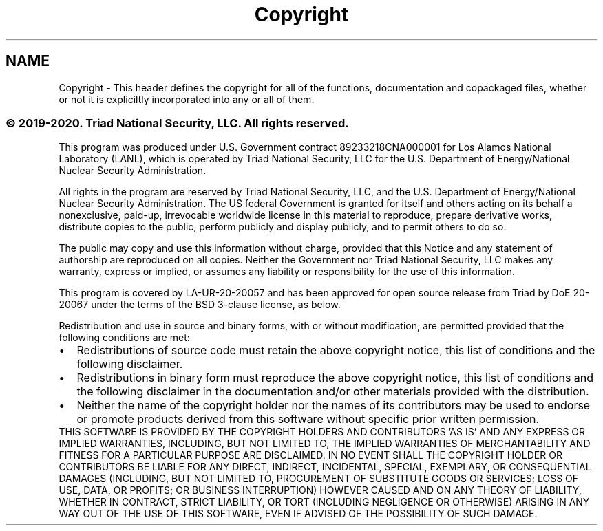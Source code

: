.TH "Copyright" 3 "Wed Apr 15 2020" "HPC Collaboratory" \" -*- nroff -*-
.ad l
.nh
.SH NAME
Copyright \- This header defines the copyright for all of the functions, documentation and copackaged files, whether or not it is expliciltly incorporated into any or all of them\&.
.PP
.SS "© 2019-2020\&. Triad National Security, LLC\&. All rights reserved\&."
.PP
  
.PP
This program was produced under U\&.S\&. Government contract 89233218CNA000001 for Los Alamos National Laboratory (LANL), which is operated by Triad National Security, LLC for the U\&.S\&. Department of Energy/National Nuclear Security Administration\&.
.PP
All rights in the program are reserved by Triad National Security, LLC, and the U\&.S\&. Department of Energy/National Nuclear Security Administration\&. The US federal Government is granted for itself and others acting on its behalf a nonexclusive, paid-up, irrevocable worldwide license in this material to reproduce, prepare derivative works, distribute copies to the public, perform publicly and display publicly, and to permit others to do so\&.
.PP
The public may copy and use this information without charge, provided that this Notice and any statement of authorship are reproduced on all copies\&. Neither the Government nor Triad National Security, LLC makes any warranty, express or implied, or assumes any liability or responsibility for the use of this information\&.
.PP
This program is covered by LA-UR-20-20057 and has been approved for open source release from Triad by DoE 20-20067 under the terms of the BSD 3-clause license, as below\&.
.PP

.br
 
.br
 Redistribution and use in source and binary forms, with or without modification, are permitted provided that the following conditions are met:
.br
 
.PD 0

.IP "\(bu" 2
Redistributions of source code must retain the above copyright notice, this list of conditions and the following disclaimer\&. 
.IP "\(bu" 2
Redistributions in binary form must reproduce the above copyright notice, this list of conditions and the following disclaimer in the documentation and/or other materials provided with the distribution\&. 
.IP "\(bu" 2
Neither the name of the copyright holder nor the names of its contributors may be used to endorse or promote products derived from this software without specific prior written permission\&. 
.PP
.PP
THIS SOFTWARE IS PROVIDED BY THE COPYRIGHT HOLDERS AND CONTRIBUTORS 'AS IS' AND ANY EXPRESS OR IMPLIED WARRANTIES, INCLUDING, BUT NOT LIMITED TO, THE IMPLIED WARRANTIES OF MERCHANTABILITY AND FITNESS FOR A PARTICULAR PURPOSE ARE DISCLAIMED\&. IN NO EVENT SHALL THE COPYRIGHT HOLDER OR CONTRIBUTORS BE LIABLE FOR ANY DIRECT, INDIRECT, INCIDENTAL, SPECIAL, EXEMPLARY, OR CONSEQUENTIAL DAMAGES (INCLUDING, BUT NOT LIMITED TO, PROCUREMENT OF SUBSTITUTE GOODS OR SERVICES; LOSS OF USE, DATA, OR PROFITS; OR BUSINESS INTERRUPTION) HOWEVER CAUSED AND ON ANY THEORY OF LIABILITY, WHETHER IN CONTRACT, STRICT LIABILITY, OR TORT (INCLUDING NEGLIGENCE OR OTHERWISE) ARISING IN ANY WAY OUT OF THE USE OF THIS SOFTWARE, EVEN IF ADVISED OF THE POSSIBILITY OF SUCH DAMAGE\&.
.PP
  

